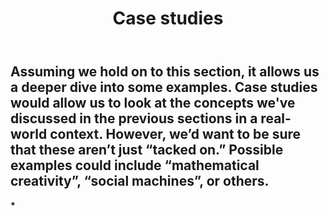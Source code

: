 #+TITLE: Case studies

** Assuming we hold on to this section, it allows us a deeper dive into some examples. Case studies would allow us to look at the concepts we've discussed in the previous sections in a real-world context. However, we’d want to be sure that these aren’t just “tacked on.” Possible examples could include “mathematical creativity”, “social machines”, or others.
***
